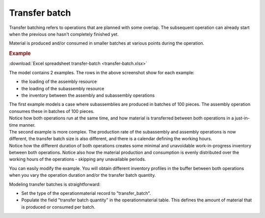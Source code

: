 ==============
Transfer batch
==============

Transfer batching refers to operations that are planned with some overlap.
The subsequent operation can already start when the previous one hasn't completely
finished yet.

Material is produced and/or consumed in smaller batches at various points during
the operation.

.. image:: _images/transfer-batch.png
   :alt: Two examples of overlapping operations 

.. rubric:: Example

:download:`Excel spreadsheet transfer-batch <transfer-batch.xlsx>`

The model contains 2 examples. The rows in the above screenshot show for each example:

- the loading of the assembly resource
   
- the loading of the subassembly resource
   
- the inventory between the assembly and subassembly operations

| The first example models a case where subassemblies are produced in batches of
  100 pieces. The assembly operation consumes these in batches of 100 pieces.    
| Notice how both operations run at the same time, and how material is transferred
  between both operations in a just-in-time manner.

| The second example is more complex. The production rate of the subassembly and assembly
  operations is now different, the transfer batch size is also different, and there is a 
  calendar defining the working hours.  
| Notice how the different duration of both operations creates some minimal and unavoidable
  work-in-progress inventory between both operations. Notice also how the material production
  and consumption is evenly distributed over the working hours of the operations - skipping any
  unavailable periods.

You can easily modify the example. You will obtain different inventory profiles in the
buffer between both operations when you vary the operation duration and/or the transfer batch
quantity.

Modeling transfer batches is straightforward:

- Set the type of the operationmaterial record to "transfer_batch".

- Populate the field "transfer batch quantity" in the operationmaterial table. This defines
  the amount of material that is produced or consumed per batch.
